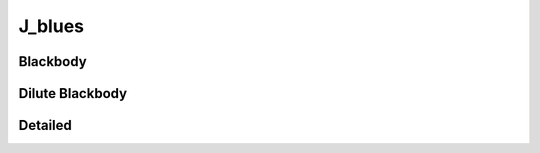 *******
J_blues
*******


Blackbody
=========


Dilute Blackbody
================


Detailed
========

